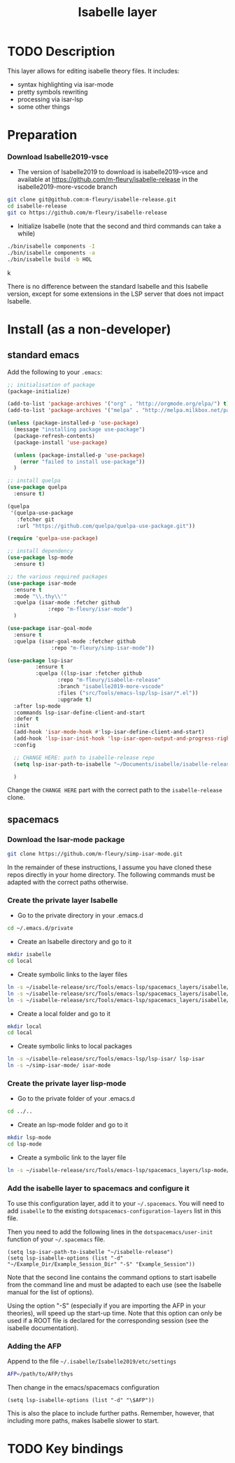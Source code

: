 #+TITLE: Isabelle layer

[[file:img/isabelle.png]]

* Table of Contents                                        :TOC_4_gh:noexport:
- [[#description][Description]]
- [[#install][Install]]
  - [[#current-process][Current process]]
    - [[#download-isabelle2019-vsce][Download Isabelle2019-vsce]]
    - [[#download-the-iyar-mode-package][Download the Iyar-mode package]]
    - [[#install-isabelle2018-vsce][Install Isabelle2018-vsce]]
    - [[#create-the-private-layer-isabelle][Create the private layer Isabelle]]
    - [[#create-the-private-layer-lisp-mode][Create the private layer lisp-mode]]
    - [[#add-the-isabelle-layer-to-spacemacs-and-configure-it][Add the isabelle layer to spacemacs and configure it]]
    - [[#adding-the-afp][Adding the AFP]]
- [[#key-bindings][Key bindings]]

* TODO Description
This layer allows for editing isabelle theory files. It includes:
  - syntax highlighting via isar-mode
  - pretty symbols rewriting
  - processing via isar-lsp
  - some other things

* Preparation
*** Download Isabelle2019-vsce
    - The version of Isabelle2019 to download is isabelle2019-vsce and available at https://github.com/m-fleury/isabelle-release in the isabelle2019-more-vscode branch

#+BEGIN_SRC sh
git clone git@github.com:m-fleury/isabelle-release.git
cd isabelle-release
git co https://github.com/m-fleury/isabelle-release
#+END_SRC

    - Initialize Isabelle (note that the second and third commands can take a while)

#+BEGIN_SRC sh
  ./bin/isabelle components -I
  ./bin/isabelle components -a
  ./bin/isabelle build -b HOL
#+END_SRCk

There is no difference between the standard Isabelle and this Isabelle version, except for some extensions in the LSP server that does not impact Isabelle.

* Install (as a non-developer)

** standard emacs

Add the following to your =.emacs=:
#+BEGIN_SRC lisp
;; initialisation of package
(package-initialize)

(add-to-list 'package-archives '("org" . "http://orgmode.org/elpa/") t)
(add-to-list 'package-archives '("melpa" . "http://melpa.milkbox.net/packages/") t)

(unless (package-installed-p 'use-package)
  (message "installing package use-package")
  (package-refresh-contents)
  (package-install 'use-package)

  (unless (package-installed-p 'use-package)
    (error "failed to install use-package"))
  )

;; install quelpa
(use-package quelpa
  :ensure t)

(quelpa
 '(quelpa-use-package
   :fetcher git
   :url "https://github.com/quelpa/quelpa-use-package.git"))

(require 'quelpa-use-package)

;; install dependency
(use-package lsp-mode
  :ensure t)

;; the various required packages
(use-package isar-mode
  :ensure t
  :mode "\\.thy\\'"
  :quelpa (isar-mode :fetcher github
		     :repo "m-fleury/isar-mode")
  )

(use-package isar-goal-mode
  :ensure t
  :quelpa (isar-goal-mode :fetcher github
			  :repo "m-fleury/simp-isar-mode"))

(use-package lsp-isar
	     :ensure t
	     :quelpa ((lsp-isar :fetcher github
				:repo "m-fleury/isabelle-release"
				:branch "isabelle2019-more-vscode"
				:files ("src/Tools/emacs-lsp/lsp-isar/*.el"))
				:upgrade t)
  :after lsp-mode
  :commands lsp-isar-define-client-and-start
  :defer t
  :init
  (add-hook 'isar-mode-hook #'lsp-isar-define-client-and-start)
  (add-hook 'lsp-isar-init-hook 'lsp-isar-open-output-and-progress-right-spacemacs)
  :config

  ;; CHANGE HERE: path to isabelle-release repo
  (setq lsp-isar-path-to-isabelle "~/Documents/isabelle/isabelle-release")

  )
#+END_SRC

Change the =CHANGE HERE= part with the correct path to the =isabelle-release= clone.


** spacemacs

*** Download the Isar-mode package

#+BEGIN_SRC sh
  git clone https://github.com/m-fleury/simp-isar-mode.git
#+END_SRC

In the remainder of these instructions, I assume you have cloned these repos directly in your home directory. The following commands must be adapted with the correct paths otherwise.

*** Create the private layer Isabelle
    - Go to the private directory in your .emacs.d
#+BEGIN_SRC sh
  cd ~/.emacs.d/private
#+END_SRC
    - Create an Isabelle directory and go to it
#+BEGIN_SRC sh
  mkdir isabelle
  cd local
#+END_SRC
    - Create symbolic links to the layer files
#+BEGIN_SRC sh
  ln -s ~/isabelle-release/src/Tools/emacs-lsp/spacemacs_layers/isabelle/layers.el layers.el
  ln -s ~/isabelle-release/src/Tools/emacs-lsp/spacemacs_layers/isabelle/packages.el packages.el
  ln -s ~/isabelle-release/src/Tools/emacs-lsp/spacemacs_layers/isabelle/funcs.el funcs.el
#+END_SRC
    - Create a local folder and go to it
#+BEGIN_SRC sh
  mkdir local
  cd local
#+END_SRC
    - Create symbolic links to local packages
#+BEGIN_SRC sh
  ln -s ~/isabelle-release/src/Tools/emacs-lsp/lsp-isar/ lsp-isar 
  ln -s ~/simp-isar-mode/ isar-mode
#+END_SRC

*** Create the private layer lisp-mode
    - Go to the private folder of your .emacs.d
#+BEGIN_SRC sh
  cd ../..
#+END_SRC
    - Create an lsp-mode folder and go to it
#+BEGIN_SRC sh
  mkdir lsp-mode
  cd lsp-mode
#+END_SRC
    - Create a symbolic link to the layer file
#+BEGIN_SRC sh
  ln -s ~/isabelle-release/src/Tools/emacs-lsp/spacemacs_layers/lsp-mode/packages.el packages.el
#+END_SRC

*** Add the isabelle layer to spacemacs and configure it
To use this configuration layer, add it to your =~/.spacemacs=. You will need to
add =isabelle= to the existing =dotspacemacs-configuration-layers= list in this
file.

Then you need to add the following lines in the =dotspacemacs/user-init= function of your =~/.spacemacs= file.
#+BEGIN_SRC elisp
  (setq lsp-isar-path-to-isabelle "~/isabelle-release")
  (setq lsp-isabelle-options (list "-d" "~/Example_Dir/Example_Session_Dir" "-S" "Example_Session"))
#+END_SRC
Note that the second line contains the command options to start isabelle from the
command line and must be adapted to each use (see the Isabelle manual for the list of options).

Using the option "-S" (especially if you are importing the AFP in your theories), will speed up the start-up time.
Note that this option can only be used if a ROOT file is declared for the corresponding session (see the isabelle documentation).

*** Adding the AFP
Append to the file =~/.isabelle/Isabelle2019/etc/settings=
#+BEGIN_src sh
AFP=/path/to/AFP/thys
#+END_SRC

Then change in the emacs/spacemacs configuration
#+BEGIN_src elisp
  (setq lsp-isabelle-options (list "-d" "\$AFP"))
#+END_src
This is also the place to include further paths. Remember, however, that including more paths, makes Isabelle slower to start.

* TODO Key bindings


